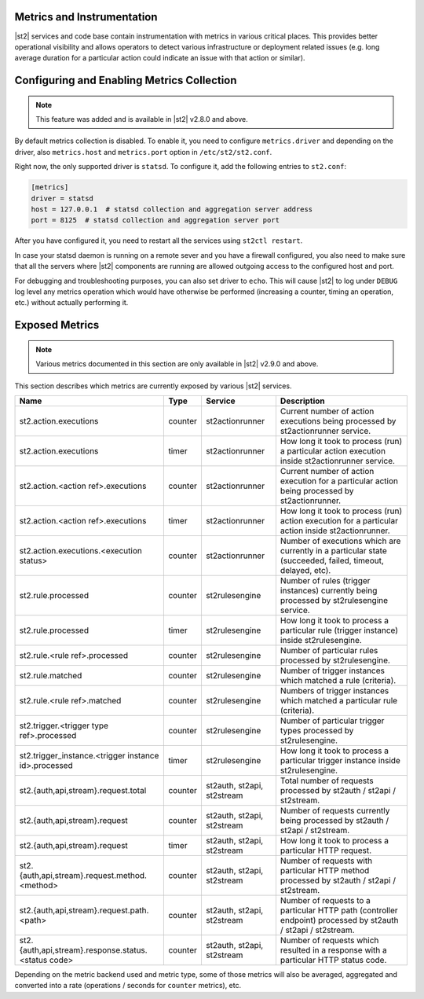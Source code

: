 Metrics and Instrumentation
===========================

|st2| services and code base contain instrumentation with metrics in various critical places.
This provides better operational visibility and allows operators to detect various infrastructure
or deployment related issues (e.g. long average duration for a particular action could indicate
an issue with that action or similar).

Configuring and Enabling Metrics Collection
===========================================

.. note::

  This feature was added and is available in |st2| v2.8.0 and above.

By default metrics collection is disabled. To enable it, you need to configure ``metrics.driver``
and depending on the driver, also ``metrics.host`` and ``metrics.port`` option in
``/etc/st2/st2.conf``.

Right now, the only supported driver is ``statsd``. To configure it, add the following entries to
``st2.conf``:

.. code-block:: ini

    [metrics]
    driver = statsd
    host = 127.0.0.1  # statsd collection and aggregation server address
    port = 8125  # statsd collection and aggregation server port

After you have configured it, you need to restart all the services using ``st2ctl restart``.

In case your statsd daemon is running on a remote sever and you have a firewall configured, you
also need to make sure that all the servers where |st2| components are running are allowed
outgoing access to the configured host and port.

For debugging and troubleshooting purposes, you can also set driver to ``echo``. This will cause
|st2| to log under ``DEBUG`` log level any metrics operation which would have otherwise be performed
(increasing a counter, timing an operation, etc.) without actually performing it.

Exposed Metrics
===============

.. note::

  Various metrics documented in this section are only available in |st2| v2.9.0 and above.

This section describes which metrics are currently exposed by various |st2| services.

+------------------------------------------------------------+------------+-----------------------------+----------------------------------------------------------------------------------------------------------------+
| Name                                                       | Type       | Service                     | Description                                                                                                    |
+============================================================+============+=============================+================================================================================================================+
| st2.action.executions                                      | counter    | st2actionrunner             | Current number of action executions being processed by st2actionrunner service.                                |
+------------------------------------------------------------+------------+-----------------------------+----------------------------------------------------------------------------------------------------------------+
| st2.action.executions                                      | timer      | st2actionrunner             | How long it took to process (run) a particular action execution inside st2actionrunner service.                |
+------------------------------------------------------------+------------+-----------------------------+----------------------------------------------------------------------------------------------------------------+
| st2.action.<action ref>.executions                         | counter    | st2actionrunner             | Current number of action execution for a particular action being processed by st2actionrunner.                 |
+------------------------------------------------------------+------------+-----------------------------+----------------------------------------------------------------------------------------------------------------+
| st2.action.<action ref>.executions                         | timer      | st2actionrunner             | How long it took to process (run) action execution for a particular action inside st2actionrunner.             |
+------------------------------------------------------------+------------+-----------------------------+----------------------------------------------------------------------------------------------------------------+
| st2.action.executions.<execution status>                   | counter    | st2actionrunner             | Number of executions which are currently in a particular state (succeeded, failed, timeout, delayed, etc).     |
+------------------------------------------------------------+------------+-----------------------------+----------------------------------------------------------------------------------------------------------------+
| st2.rule.processed                                         | counter    | st2rulesengine              | Number of rules (trigger instances) currently being processed by st2rulesengine service.                       |
+------------------------------------------------------------+------------+-----------------------------+----------------------------------------------------------------------------------------------------------------+
| st2.rule.processed                                         | timer      | st2rulesengine              | How long it took to process a particular rule (trigger instance) inside st2rulesengine.                        |
+------------------------------------------------------------+------------+-----------------------------+----------------------------------------------------------------------------------------------------------------+
| st2.rule.<rule ref>.processed                              | counter    | st2rulesengine              | Number of particular rules processed by st2rulesengine.                                                        |
+------------------------------------------------------------+------------+-----------------------------+----------------------------------------------------------------------------------------------------------------+
| st2.rule.matched                                           | counter    | st2rulesengine              | Number of trigger instances which matched a rule (criteria).                                                   |
+------------------------------------------------------------+------------+-----------------------------+----------------------------------------------------------------------------------------------------------------+
| st2.rule.<rule ref>.matched                                | counter    | st2rulesengine              | Numbers of trigger instances which matched a particular rule (criteria).                                       |
+------------------------------------------------------------+------------+-----------------------------+----------------------------------------------------------------------------------------------------------------+
| st2.trigger.<trigger type ref>.processed                   | counter    | st2rulesengine              | Number of particular trigger types processed by st2rulesengine.                                                |
+------------------------------------------------------------+------------+-----------------------------+----------------------------------------------------------------------------------------------------------------+
| st2.trigger_instance.<trigger instance id>.processed       | timer      | st2rulesengine              | How long it took to process a particular trigger instance inside st2rulesengine.                               |
+------------------------------------------------------------+------------+-----------------------------+----------------------------------------------------------------------------------------------------------------+
| st2.{auth,api,stream}.request.total                        | counter    | st2auth, st2api, st2stream  | Total number of requests processed by st2auth / st2api / st2stream.                                            |
+------------------------------------------------------------+------------+-----------------------------+----------------------------------------------------------------------------------------------------------------+
| st2.{auth,api,stream}.request                              | counter    | st2auth, st2api, st2stream  | Number of requests currently being processed by st2auth / st2api / st2stream.                                  |
+------------------------------------------------------------+------------+-----------------------------+----------------------------------------------------------------------------------------------------------------+
| st2.{auth,api,stream}.request                              | timer      | st2auth, st2api, st2stream  | How long it took to process a particular HTTP request.                                                         |
+------------------------------------------------------------+------------+-----------------------------+----------------------------------------------------------------------------------------------------------------+
| st2.{auth,api,stream}.request.method.<method>              | counter    | st2auth, st2api, st2stream  | Number of requests with particular HTTP method processed by st2auth / st2api / st2stream.                      |
+------------------------------------------------------------+------------+-----------------------------+----------------------------------------------------------------------------------------------------------------+
| st2.{auth,api,stream}.request.path.<path>                  | counter    | st2auth, st2api, st2stream  | Number of requests to a particular HTTP path (controller endpoint) processed by st2auth / st2api / st2stream.  |
+------------------------------------------------------------+------------+-----------------------------+----------------------------------------------------------------------------------------------------------------+
| st2.{auth,api,stream}.response.status.<status code>        | counter    | st2auth, st2api, st2stream  | Number of requests which resulted in a response with a particular HTTP status code.                            |
+------------------------------------------------------------+------------+-----------------------------+----------------------------------------------------------------------------------------------------------------+

Depending on the metric backend used and metric type, some of those metrics will also be averaged,
aggregated and converted into a rate (operations / seconds for ``counter`` metrics), etc.
